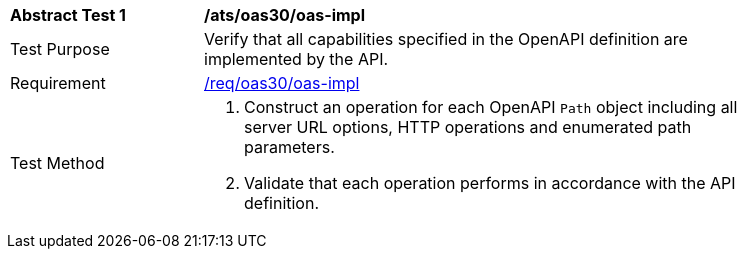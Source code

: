 [[ats_oas30_oas-impl]]
[width="90%",cols="2,6a"]
|===
^|*Abstract Test {counter:ats-id}* |*/ats/oas30/oas-impl* 
^|Test Purpose |Verify that all capabilities specified in the OpenAPI definition are implemented by the API. 
^|Requirement |<<req_oas30_oas-impl,/req/oas30/oas-impl>>
^|Test Method |. Construct an operation for each OpenAPI `Path` object including all server URL options, HTTP operations and enumerated path parameters.
. Validate that each operation performs in accordance with the API definition.
|===
